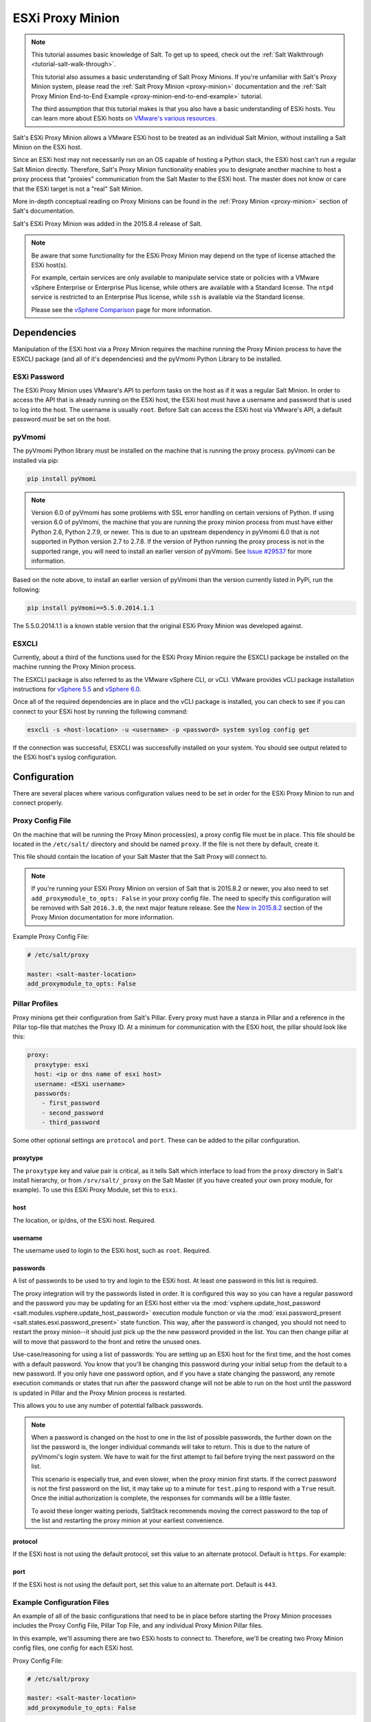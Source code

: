.. _tutorial-esxi-proxy:

=================
ESXi Proxy Minion
=================

.. versionadded:: 2015.8.4

.. note::

    This tutorial assumes basic knowledge of Salt. To get up to speed, check
    out the :ref:`Salt Walkthrough <tutorial-salt-walk-through>`.

    This tutorial also assumes a basic understanding of Salt Proxy Minions. If
    you're unfamiliar with Salt's Proxy Minion system, please read the
    :ref:`Salt Proxy Minion <proxy-minion>` documentation and the
    :ref:`Salt Proxy Minion End-to-End Example <proxy-minion-end-to-end-example>`
    tutorial.

    The third assumption that this tutorial makes is that you also have a
    basic understanding of ESXi hosts. You can learn more about ESXi hosts on
    `VMware's various resources`_.

.. _VMware's various resources: https://www.vmware.com/products/esxi-and-esx/overview

Salt's ESXi Proxy Minion allows a VMware ESXi host to be treated as an individual
Salt Minion, without installing a Salt Minion on the ESXi host.

Since an ESXi host may not necessarily run on an OS capable of hosting a Python
stack, the ESXi host can't run a regular Salt Minion directly. Therefore, Salt's
Proxy Minion functionality enables you to designate another machine to host a
proxy process that "proxies" communication from the Salt Master to the ESXi host.
The master does not know or care that the ESXi target is not a "real" Salt Minion.

More in-depth conceptual reading on Proxy Minions can be found in the
:ref:`Proxy Minion <proxy-minion>` section of Salt's documentation.

Salt's ESXi Proxy Minion was added in the 2015.8.4 release of Salt.

.. note::

    Be aware that some functionality for the ESXi Proxy Minion may depend on the
    type of license attached the ESXi host(s).

    For example, certain services are only available to manipulate service state
    or policies with a VMware vSphere Enterprise or Enterprise Plus license, while
    others are available with a Standard license. The ``ntpd`` service is restricted
    to an Enterprise Plus license, while ``ssh`` is available via the Standard
    license.

    Please see the `vSphere Comparison`_ page for more information.

.. _vSphere Comparison: https://www.vmware.com/products/vsphere/compare


Dependencies
============

Manipulation of the ESXi host via a Proxy Minion requires the machine running
the Proxy Minion process to have the ESXCLI package (and all of it's dependencies)
and the pyVmomi Python Library to be installed.

ESXi Password
-------------

The ESXi Proxy Minion uses VMware's API to perform tasks on the host as if it was
a regular Salt Minion. In order to access the API that is already running on the
ESXi host, the ESXi host must have a username and password that is used to log
into the host. The username is usually ``root``. Before Salt can access the ESXi
host via VMware's API, a default password *must* be set on the host.

pyVmomi
-------

The pyVmomi Python library must be installed on the machine that is running the
proxy process. pyVmomi can be installed via pip:

.. code-block:: bash

    pip install pyVmomi

.. note::

    Version 6.0 of pyVmomi has some problems with SSL error handling on certain
    versions of Python. If using version 6.0 of pyVmomi, the machine that you
    are running the proxy minion process from must have either Python 2.6,
    Python 2.7.9, or newer. This is due to an upstream dependency in pyVmomi 6.0
    that is not supported in Python version 2.7 to 2.7.8. If the
    version of Python running the proxy process is not in the supported range, you
    will need to install an earlier version of pyVmomi. See `Issue #29537`_ for
    more information.

.. _Issue #29537: https://github.com/saltstack/salt/issues/29537

Based on the note above, to install an earlier version of pyVmomi than the
version currently listed in PyPi, run the following:

.. code-block:: bash

    pip install pyVmomi==5.5.0.2014.1.1

The 5.5.0.2014.1.1 is a known stable version that the original ESXi Proxy Minion
was developed against.

ESXCLI
------

Currently, about a third of the functions used for the ESXi Proxy Minion require
the ESXCLI package be installed on the machine running the Proxy Minion process.

The ESXCLI package is also referred to as the VMware vSphere CLI, or vCLI. VMware
provides vCLI package installation instructions for `vSphere 5.5`_ and
`vSphere 6.0`_.

.. _vSphere 5.5: http://pubs.vmware.com/vsphere-55/index.jsp#com.vmware.vcli.getstart.doc/cli_install.4.2.html
.. _vSphere 6.0: http://pubs.vmware.com/vsphere-60/index.jsp#com.vmware.vcli.getstart.doc/cli_install.4.2.html

Once all of the required dependencies are in place and the vCLI package is
installed, you can check to see if you can connect to your ESXi host by running
the following command:

.. code-block:: bash

    esxcli -s <host-location> -u <username> -p <password> system syslog config get

If the connection was successful, ESXCLI was successfully installed on your system.
You should see output related to the ESXi host's syslog configuration.


Configuration
=============

There are several places where various configuration values need to be set in
order for the ESXi Proxy Minion to run and connect properly.

Proxy Config File
-----------------

On the machine that will be running the Proxy Minon process(es), a proxy config
file must be in place. This file should be located in the ``/etc/salt/`` directory
and should be named ``proxy``. If the file is not there by default, create it.

This file should contain the location of your Salt Master that the Salt Proxy
will connect to.

.. note::

    If you're running your ESXi Proxy Minion on version of Salt that is 2015.8.2
    or newer, you also need to set ``add_proxymodule_to_opts: False`` in your
    proxy config file. The need to specify this configuration will be removed with
    Salt ``2016.3.0``, the next major feature release. See the `New in 2015.8.2`_
    section of the Proxy Minion documentation for more information.

.. _New in 2015.8.2: https://docs.saltstack.com/en/latest/topics/proxyminion/index.html#new-in-2015-8-2


Example Proxy Config File:

.. code-block:: yaml

    # /etc/salt/proxy

    master: <salt-master-location>
    add_proxymodule_to_opts: False


Pillar Profiles
---------------

Proxy minions get their configuration from Salt's Pillar. Every proxy must
have a stanza in Pillar and a reference in the Pillar top-file that matches
the Proxy ID. At a minimum for communication with the ESXi host, the pillar
should look like this:

.. code-block:: yaml

    proxy:
      proxytype: esxi
      host: <ip or dns name of esxi host>
      username: <ESXi username>
      passwords:
        - first_password
        - second_password
        - third_password

Some other optional settings are ``protocol`` and ``port``. These can be added
to the pillar configuration.

proxytype
^^^^^^^^^
The ``proxytype`` key and value pair is critical, as it tells Salt which
interface to load from the ``proxy`` directory in Salt's install hierarchy,
or from ``/srv/salt/_proxy`` on the Salt Master (if you have created your
own proxy module, for example). To use this ESXi Proxy Module, set this to
``esxi``.

host
^^^^
The location, or ip/dns, of the ESXi host. Required.

username
^^^^^^^^
The username used to login to the ESXi host, such as ``root``. Required.

passwords
^^^^^^^^^
A list of passwords to be used to try and login to the ESXi host. At least
one password in this list is required.

The proxy integration will try the passwords listed in order. It is
configured this way so you can have a regular password and the password you
may be updating for an ESXi host either via the
:mod:`vsphere.update_host_password <salt.modules.vsphere.update_host_password>`
execution module function or via the
:mod:`esxi.password_present <salt.states.esxi.password_present>` state
function. This way, after the password is changed, you should not need to
restart the proxy minion--it should just pick up the the new password
provided in the list. You can then change pillar at will to move that
password to the front and retire the unused ones.

Use-case/reasoning for using a list of passwords: You are setting up an
ESXi host for the first time, and the host comes with a default password.
You know that you'll be changing this password during your initial setup
from the default to a new password. If you only have one password option,
and if you have a state changing the password, any remote execution commands
or states that run after the password change will not be able to run on the
host until the password is updated in Pillar and the Proxy Minion process is
restarted.

This allows you to use any number of potential fallback passwords.

.. note::

    When a password is changed on the host to one in the list of possible
    passwords, the further down on the list the password is, the longer
    individual commands will take to return. This is due to the nature of
    pyVmomi's login system. We have to wait for the first attempt to fail
    before trying the next password on the list.

    This scenario is especially true, and even slower, when the proxy
    minion first starts. If the correct password is not the first password
    on the list, it may take up to a minute for ``test.ping`` to respond
    with a ``True`` result. Once the initial authorization is complete, the
    responses for commands will be a little faster.

    To avoid these longer waiting periods, SaltStack recommends moving the
    correct password to the top of the list and restarting the proxy minion
    at your earliest convenience.

protocol
^^^^^^^^
If the ESXi host is not using the default protocol, set this value to an
alternate protocol. Default is ``https``. For example:

port
^^^^
If the ESXi host is not using the default port, set this value to an
alternate port. Default is ``443``.

Example Configuration Files
---------------------------

An example of all of the basic configurations that need to be in place before
starting the Proxy Minion processes includes the Proxy Config File, Pillar
Top File, and any individual Proxy Minion Pillar files.

In this example, we'll assuming there are two ESXi hosts to connect to. Therefore,
we'll be creating two Proxy Minion config files, one config for each ESXi host.

Proxy Config File:

.. code-block:: yaml

    # /etc/salt/proxy

    master: <salt-master-location>
    add_proxymodule_to_opts: False

Pillar Top File:

.. code-block:: yaml

    # /srv/pillar/top.sls

    base:
      'esxi-1':
        - esxi-1
      'esxi-2':
        - esxi-2

Pillar Config File for the first ESXi host, esxi-1:

.. code-block:: yaml

    # /srv/pillar/esxi-1.sls

    proxy:
      proxytype: esxi
      host: esxi-1.example.com
      username: 'root'
      passwords:
        - bad-password-1
        - backup-bad-password-1

Pillar Config File for the second ESXi host, esxi-2:

.. code-block:: yaml

    # /srv/pillar/esxi-2.sls

    proxy:
      proxytype: esxi
      host: esxi-2.example.com
      username: 'root'
      passwords:
        - bad-password-2
        - backup-bad-password-2


Starting the Proxy Minion
=========================

Once all of the correct configuration files are in place, it is time to start the
proxy processes!

#. First, make sure your Salt Master is running.
#. Start the first Salt Proxy, in debug mode, by giving the Proxy Minion process
   and ID that matches the config file name created in the `Configuration`_ section.

.. code-block:: bash

    salt-proxy --proxyid='esxi-1' -l debug

#. Accept the ``esxi-1`` Proxy Minion's key on the Salt Master:

.. code-block:: bash

    # salt-key -L
    Accepted Keys:
    Denied Keys:
    Unaccepted Keys:
    esxi-1
    Rejected Keys:
    #
    # salt-key -a esxi-1
    The following keys are going to be accepted:
    Unaccepted Keys:
    esxi-1
    Proceed? [n/Y] y
    Key for minion esxi-1 accepted.

#. Repeat for the second Salt Proxy, this time we'll run the proxy process as a
   daemon, as an example.

.. code-block:: bash

    salt-proxy --proxyid='esxi-2' -d

#. Accept the ``esxi-2`` Proxy Minion's key on the Salt Master:

.. code-block:: bash

    # salt-key -L
    Accepted Keys:
    esxi-1
    Denied Keys:
    Unaccepted Keys:
    esxi-2
    Rejected Keys:
    #
    # salt-key -a esxi-1
    The following keys are going to be accepted:
    Unaccepted Keys:
    esxi-2
    Proceed? [n/Y] y
    Key for minion esxi-1 accepted.

#. Check and see if your Proxy Minions are responding:

.. code-block:: bash

    # salt 'esxi-*' test.ping
    esxi-1:
        True
    esxi-3:
        True


Executing Commands
==================

Now that you've configured your Proxy Minions and have them responding successfully
to a ``test.ping``, we can start executing commands against the ESXi hosts via Salt.

It's important to understand how this particular proxy works, and there are a couple
of important pieces to be aware of in order to start running remote execution and
state commands against the ESXi host via a Proxy Minion: the
`vSphere Execution Module`_, the `ESXi Execution Module`_, and the `ESXi State Module`_.


vSphere Execution Module
------------------------

The :mod:`Salt.modules.vsphere <salt.modules.vsphere>` is a
standard Salt execution module that does the bulk of the work for the ESXi Proxy
Minion. If you pull up the docs for it you'll see that almost every function in
the module takes credentials (``username`` and ``password``) and a target ``host``
argument. When credentials and a host aren't passed, Salt runs commands
through ``pyVmomi`` or ``ESXCLI`` against the local machine. If you wanted,
you could run functions from this module on any machine where an appropriate
version of ``pyVmomi`` and ``ESXCLI`` are installed, and that machine would reach
out over the network and communicate with the ESXi host.

You'll notice that most of the functions in the vSphere module require a ``host``,
``username``, and ``password``. These parameters are contained in the Pillar files and
passed through to the function via the proxy process that is already running. You don't
need to provide these parameters when you execute the commands. See the
`Running Remote Execution Commands`_ section below for an example.


ESXi Execution Module
---------------------

In order for the Pillar information set up in the `Configuration`_ section above to
be passed to the function call in the vSphere Execution Module, the
:mod:`salt.modules.esxi <salt.modules.esxi>` execution module acts
as a "shim" between the vSphere execution module functions and the proxy process.

The "shim" takes the authentication credentials specified in the Pillar files and
passes them through to the ``host``, ``username``, ``password``, and optional
``protocol`` and ``port`` options required by the vSphere Execution Module functions.

If the function takes more positional, or keyword, arguments you can append them
to the call. It's this shim that speaks to the ESXi host through the proxy, arranging
for the credentials and hostname to be pulled from the Pillar section for the ESXi
Proxy Minion.

Because of the presence of the shim, to lookup documentation for what
functions you can use to interface with the ESXi host, you'll want to
look in :mod:`salt.modules.vsphere <salt.modules.vsphere>`
instead of :mod:`salt.modules.esxi <salt.modules.esxi>`.


Running Remote Execution Commands
---------------------------------

To run commands from the Salt Master to execute, via the ESXi Proxy Minion, against
the ESXi host, you use the ``esxi.cmd <vsphere-function-name>`` syntax to call
functions located in the vSphere Execution Module. Both args and kwargs needed
for various vsphere execution module functions must be passed through in a kwarg-
type manor. For example:

.. code-block:: bash

    salt 'esxi-*' esxi.cmd system_info
    salt 'exsi-*' esxi.cmd get_service_running service_name='ssh'


ESXi State Module
-----------------

The ESXi State Module functions similarly to other state modules. The "shim" provided
by the `ESXi Execution Module`_ passes the necessary ``host``, ``username``, and
``password`` credentials through, so those options don't need to be provided in the
state. Other than that, state files are written and executed just like any other
Salt state. See the :mod:`salt.modules.esxi <salt.states.esxi>` state
for ESXi state functions.

The follow state file is an example of how to configure various pieces of an ESXi host
including enabling SSH, uploading and SSH key, configuring a coredump network config,
syslog, ntp, enabling VMotion, resetting a host password, and more.

.. code-block:: yaml

    # /srv/salt/configure-esxi.sls

    configure-host-ssh:
      esxi.ssh_configured:
        - service_running: True
        - ssh_key_file: /etc/salt/ssh_keys/my_key.pub
        - service_policy: 'automatic'
        - service_restart: True
        - certificate_verify: True

    configure-host-coredump:
      esxi.coredump_configured:
        - enabled: True
        - dump_ip: 'my-coredump-ip.example.com'

    configure-host-syslog:
      esxi.syslog_configured:
        - syslog_configs:
            loghost: ssl://localhost:5432,tcp://10.1.0.1:1514
            default-timeout: 120
        - firewall: True
        - reset_service: True
        - reset_syslog_config: True
        - reset_configs: loghost,default-timeout

    configure-host-ntp:
      esxi.ntp_configured:
        - service_running: True
        - ntp_servers:
          - 192.174.1.100
          - 192.174.1.200
        - service_policy: 'automatic'
        - service_restart: True

    configure-vmotion:
      esxi.vmotion_configured:
        - enabled: True

    configure-host-vsan:
      esxi.vsan_configured:
        - enabled: True
        - add_disks_to_vsan: True

    configure-host-password:
      esxi.password_present:
        - password: 'new-bad-password'

States are called via the ESXi Proxy Minion just as they would on a regular minion.
For example:

.. code-block:: bash

    salt 'esxi-*' state.sls configure-esxi test=true
    salt 'esxi-*' state.sls configure-esxi


Relevant Salt Files and Resources
=================================

- :mod:`ESXi Proxy Minion <salt.proxy.esxi>`
- :mod:`ESXi Execution Module <salt.modules.esxi>`
- :mod:`ESXi State Module <salt.states.esxi>`
- :ref:`Salt Proxy Minion Docs <proxy-minion>`
- :ref:`Salt Proxy Minion End-to-End Example <proxy-minion-end-to-end-example>`
- :mod:`vSphere Execution Module <salt.modules.vsphere>`

